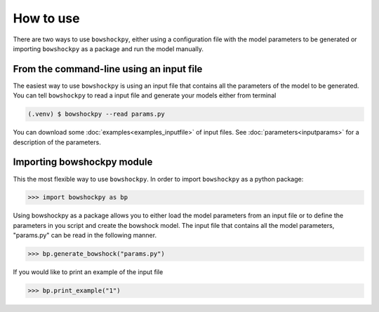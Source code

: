 How to use
==========

There are two ways to use ``bowshockpy``, either using a configuration file with the model parameters to be generated or importing ``bowshockpy`` as a package and run the model manually.


From the command-line using an input file
-------------------------------------------

The easiest way to use ``bowshockpy`` is using an input file that contains all the parameters of the model to be generated. You can tell ``bowshockpy`` to read a input file and generate your models either from terminal

.. code-block:: console

  (.venv) $ bowshockpy --read params.py 

You can download some :doc:`examples<examples_inputfile>` of input files. See :doc:`parameters<inputparams>` for a description of the parameters.


Importing bowshockpy module
---------------------------------------------

This the most flexible way to use ``bowshockpy``. In order to import ``bowshockpy`` as a python package:

>>> import bowshockpy as bp

Using bowshockpy as a package allows you to either load the model parameters from an input file or to define the parameters in you script and create the bowshock model. The input file that contains all the model parameters, "params.py" can be read in the following manner. 

>>> bp.generate_bowshock("params.py")

If you would like to print an example of the input file

>>> bp.print_example("1")



